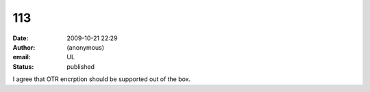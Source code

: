 113
###
:date: 2009-10-21 22:29
:author: (anonymous)
:email: UL
:status: published

I agree that OTR encrption should be supported out of the box.
